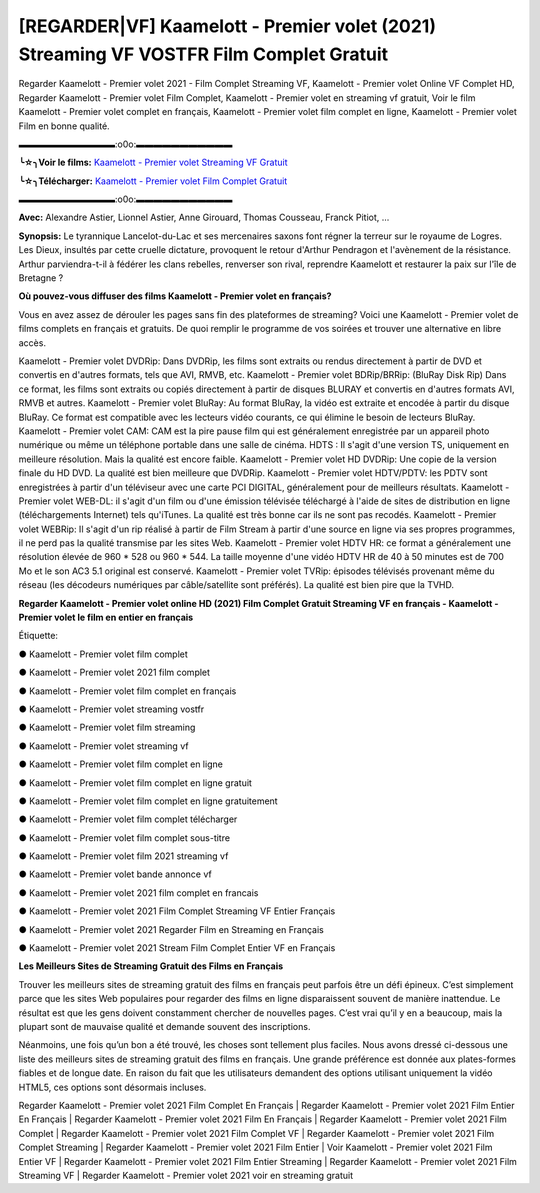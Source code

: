 [REGARDER|VF] Kaamelott - Premier volet (2021) Streaming VF VOSTFR Film Complet Gratuit
==============================================================================================

Regarder Kaamelott - Premier volet 2021 - Film Complet Streaming VF, Kaamelott - Premier volet Online VF Complet HD, Regarder Kaamelott - Premier volet Film Complet, Kaamelott - Premier volet en streaming vf gratuit, Voir le film Kaamelott - Premier volet complet en français, Kaamelott - Premier volet film complet en ligne, Kaamelott - Premier volet Film en bonne qualité.

▬▬▬▬▬▬▬▬▬▬▬:o0o:▬▬▬▬▬▬▬▬▬▬▬

**╰☆╮Voir le films:** `Kaamelott - Premier volet Streaming VF Gratuit <https://bit.ly/3kRKKXh>`_

**╰☆╮Télécharger:** `Kaamelott - Premier volet Film Complet Gratuit <https://bit.ly/3kRKKXh>`_

▬▬▬▬▬▬▬▬▬▬▬:o0o:▬▬▬▬▬▬▬▬▬▬▬

**Avec:** Alexandre Astier, Lionnel Astier, Anne Girouard, Thomas Cousseau, Franck Pitiot, ...

**Synopsis:** Le tyrannique Lancelot-du-Lac et ses mercenaires saxons font régner la terreur sur le royaume de Logres. Les Dieux, insultés par cette cruelle dictature, provoquent le retour d'Arthur Pendragon et l'avènement de la résistance. Arthur parviendra-t-il à fédérer les clans rebelles, renverser son rival, reprendre Kaamelott et restaurer la paix sur l'île de Bretagne ?

**Où pouvez-vous diffuser des films Kaamelott - Premier volet en français?**

Vous en avez assez de dérouler les pages sans fin des plateformes de streaming? Voici une Kaamelott - Premier volet de films complets en français et gratuits. De quoi remplir le programme de vos soirées et trouver une alternative  en libre accès.

Kaamelott - Premier volet DVDRip: Dans DVDRip, les films sont extraits ou rendus directement à partir de DVD et convertis en d'autres formats, tels que AVI, RMVB, etc. Kaamelott - Premier volet BDRip/BRRip: (BluRay Disk Rip) Dans ce format, les films sont extraits ou copiés directement à partir de disques BLURAY et convertis en d'autres formats AVI, RMVB et autres. Kaamelott - Premier volet BluRay: Au format BluRay, la vidéo est extraite et encodée à partir du disque BluRay. Ce format est compatible avec les lecteurs vidéo courants, ce qui élimine le besoin de lecteurs BluRay. Kaamelott - Premier volet CAM: CAM est la pire pause film qui est généralement enregistrée par un appareil photo numérique ou même un téléphone portable dans une salle de cinéma. HDTS : Il s'agit d'une version TS, uniquement en meilleure résolution. Mais la qualité est encore faible. Kaamelott - Premier volet HD DVDRip: Une copie de la version finale du HD DVD. La qualité est bien meilleure que DVDRip. Kaamelott - Premier volet HDTV/PDTV: les PDTV sont enregistrées à partir d'un téléviseur avec une carte PCI DIGITAL, généralement pour de meilleurs résultats. Kaamelott - Premier volet WEB-DL: il s'agit d'un film ou d'une émission télévisée téléchargé à l'aide de sites de distribution en ligne (téléchargements Internet) tels qu'iTunes. La qualité est très bonne car ils ne sont pas recodés. Kaamelott - Premier volet WEBRip: Il s'agit d'un rip réalisé à partir de Film Stream à partir d'une source en ligne via ses propres programmes, il ne perd pas la qualité transmise par les sites Web. Kaamelott - Premier volet HDTV HR: ce format a généralement une résolution élevée de 960 * 528 ou 960 * 544. La taille moyenne d'une vidéo HDTV HR de 40 à 50 minutes est de 700 Mo et le son AC3 5.1 original est conservé. Kaamelott - Premier volet TVRip: épisodes télévisés provenant même du réseau (les décodeurs numériques par câble/satellite sont préférés). La qualité est bien pire que la TVHD.

**Regarder Kaamelott - Premier volet online HD (2021) Film Complet Gratuit Streaming VF en français - Kaamelott - Premier volet le film en entier en français**

Étiquette:

● Kaamelott - Premier volet film complet

● Kaamelott - Premier volet 2021 film complet

● Kaamelott - Premier volet film complet en français

● Kaamelott - Premier volet streaming vostfr

● Kaamelott - Premier volet film streaming

● Kaamelott - Premier volet streaming vf

● Kaamelott - Premier volet film complet en ligne

● Kaamelott - Premier volet film complet en ligne gratuit

● Kaamelott - Premier volet film complet en ligne gratuitement

● Kaamelott - Premier volet film complet télécharger

● Kaamelott - Premier volet film complet sous-titre

● Kaamelott - Premier volet film 2021 streaming vf

● Kaamelott - Premier volet bande annonce vf

● Kaamelott - Premier volet 2021 film complet en francais

● Kaamelott - Premier volet 2021 Film Complet Streaming VF Entier Français

● Kaamelott - Premier volet 2021 Regarder Film en Streaming en Français

● Kaamelott - Premier volet 2021 Stream Film Complet Entier VF en Français


**Les Meilleurs Sites de Streaming Gratuit des Films en Français**

Trouver les meilleurs sites de streaming gratuit des films en français peut parfois être un défi épineux. C’est simplement parce que les sites Web populaires pour regarder des films en ligne disparaissent souvent de manière inattendue. Le résultat est que les gens doivent constamment chercher de nouvelles pages. C’est vrai qu’il y en a beaucoup, mais la plupart sont de mauvaise qualité et demande souvent des inscriptions.

Néanmoins, une fois qu’un bon a été trouvé, les choses sont tellement plus faciles. Nous avons dressé ci-dessous une liste des meilleurs sites de streaming gratuit des films en français. Une grande préférence est donnée aux plates-formes fiables et de longue date. En raison du fait que les utilisateurs demandent des options utilisant uniquement la vidéo HTML5, ces options sont désormais incluses.

Regarder Kaamelott - Premier volet 2021 Film Complet En Français | Regarder Kaamelott - Premier volet 2021 Film Entier En Français | Regarder Kaamelott - Premier volet 2021 Film En Français | Regarder Kaamelott - Premier volet 2021 Film Complet | Regarder Kaamelott - Premier volet 2021 Film Complet VF | Regarder Kaamelott - Premier volet 2021 Film Complet Streaming | Regarder Kaamelott - Premier volet 2021 Film Entier | Voir Kaamelott - Premier volet 2021 Film Entier VF | Regarder Kaamelott - Premier volet 2021 Film Entier Streaming | Regarder Kaamelott - Premier volet 2021 Film Streaming VF | Regarder Kaamelott - Premier volet 2021 voir en streaming gratuit

